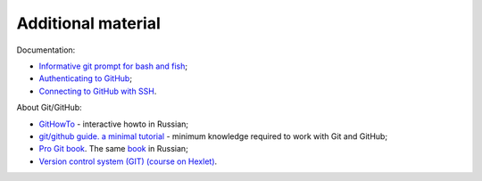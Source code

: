 Additional material
~~~~~~~~~~~~~~~~~~~~~~~~

Documentation:

-  `Informative git prompt for bash and
   fish <https://github.com/magicmonty/bash-git-prompt/>`__;
-  `Authenticating to
   GitHub <https://help.github.com/categories/authenticating-to-github/>`__;
-  `Connecting to GitHub with
   SSH <https://help.github.com/articles/connecting-to-github-with-ssh/>`__.

About Git/GitHub:

-  `GitHowTo <https://githowto.com/ru>`__ - interactive howto in Russian;
-  `git/github guide. a minimal
   tutorial <http://kbroman.org/github_tutorial/>`__ - minimum knowledge required to work with Git and GitHub;
-  `Pro Git book <https://git-scm.com/book/en/v2/>`__. The same
   `book <https://git-scm.com/book/ru/v2/>`__ in Russian;
-  `Version control system (GIT) (course on
   Hexlet) <https://ru.hexlet.io/courses/intro_to_git/>`__.

